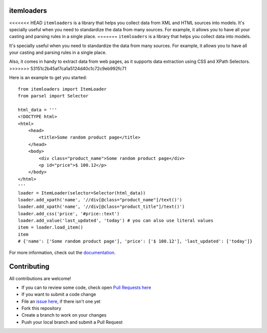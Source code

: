 ===========
itemloaders
===========

.. image:: https://img.shields.io/pypi/v/itemloaders.svg
   :target: https://pypi.python.org/pypi/itemloaders
   :alt: PyPI Version

.. image:: https://img.shields.io/pypi/pyversions/itemloaders.svg
   :target: https://pypi.python.org/pypi/itemloaders
   :alt: Supported Python Versions

.. image:: https://travis-ci.com/scrapy/itemloaders.svg?branch=master
   :target: https://travis-ci.com/scrapy/itemloaders
   :alt: Build Status

.. image:: https://codecov.io/github/scrapy/itemloaders/coverage.svg?branch=master
   :target: https://codecov.io/gh/scrapy/itemloaders
   :alt: Coverage report

.. image:: https://readthedocs.org/projects/itemloaders/badge/?version=latest
   :target: https://itemloaders.readthedocs.io/en/latest/?badge=latest
   :alt: Documentation Status


<<<<<<< HEAD
``itemloaders`` is a library that helps you collect data from XML and HTML sources into models.
It's specially useful when you need to standardize the data from many sources.
For example, it allows you to have all your casting and parsing rules in a
single place.
=======
``itemloaders`` is a library that helps you collect data into models.

It's specially useful when you need to standardize the data from many sources.
For example, it allows you to have all your casting and parsing rules in a
single place.

Also, it comes in handy to extract data from web pages, as it supports
data extraction using CSS and XPath Selectors.
>>>>>>> 53151c2b45af7ca1a5124d40c1c72c9eb992fc71

Here is an example to get you started::

    from itemloaders import ItemLoader
    from parsel import Selector

    html_data = '''
    <!DOCTYPE html>
    <html>
        <head>
            <title>Some random product page</title>
        </head>
        <body>
            <div class="product_name">Some random product page</div>
            <p id="price">$ 100.12</p>
        </body>
    </html>
    '''
    loader = ItemLoader(selector=Selector(html_data))
    loader.add_xpath('name', '//div[@class="product_name"]/text()')
    loader.add_xpath('name', '//div[@class="product_title"]/text()')
    loader.add_css('price', '#price::text')
    loader.add_value('last_updated', 'today') # you can also use literal values
    item = loader.load_item()
    item
    # {'name': ['Some random product page'], 'price': ['$ 100.12'], 'last_updated': ['today']}

For more information, check out the `documentation <https://itemloaders.readthedocs.io/en/latest/>`_.

============
Contributing
============

All contributions are welcome!

* If you can to review some code, check open
  `Pull Requests here <https://github.com/scrapy/itemloaders/pulls>`_

* If you want to submit a code change
* File an `issue here <https://github.com/scrapy/itemloaders/issues>`_,
  if there isn't one yet
* Fork this repository
* Create a branch to work on your changes
* Push your local branch and submit a Pull Request
